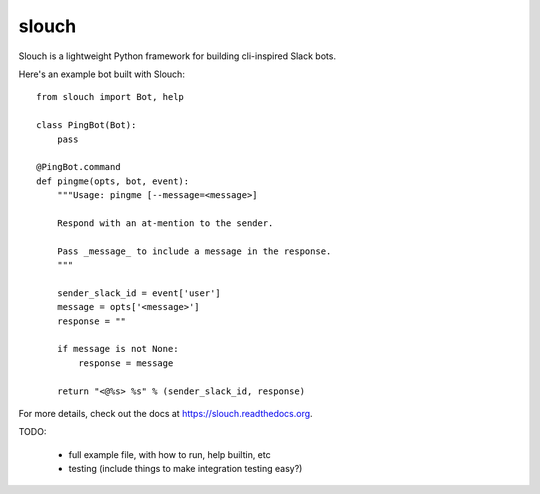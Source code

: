 slouch
======

Slouch is a lightweight Python framework for building cli-inspired Slack bots.

Here's an example bot built with Slouch::

    from slouch import Bot, help

    class PingBot(Bot):
        pass

    @PingBot.command
    def pingme(opts, bot, event):
        """Usage: pingme [--message=<message>]

        Respond with an at-mention to the sender.

        Pass _message_ to include a message in the response.
        """

        sender_slack_id = event['user']
        message = opts['<message>']
        response = ""

        if message is not None:
            response = message

        return "<@%s> %s" % (sender_slack_id, response)


For more details, check out the docs at https://slouch.readthedocs.org.


TODO:

    * full example file, with how to run, help builtin, etc
    * testing (include things to make integration testing easy?)
